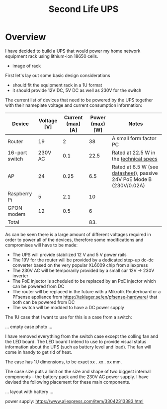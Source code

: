 #+TITLE: Second Life UPS

#+BEGIN_EXPORT html
<base href="secondlife-ups/"/>
#+END_EXPORT

* Overview

I have decided to build a UPS that would power my home network equipment rack using lithium-ion 18650 cells.

- image of rack
  
First let's lay out some basic design considerations
- should fit the equipment rack in a 1U format
- it should provide 12V DC, 5V DC as well as 230V for the switch

The current list of devices that need to be powered by the UPS together with their nameplate voltage and current consumption information:

|----------------+-------------+-------------------+-----------------+---------------------------------------------------------------------|
| Device         | Voltage [V] | Current (max) [A] | Power (max) [W] | Notes                                                               |
|----------------+-------------+-------------------+-----------------+---------------------------------------------------------------------|
| Router         |          19 |                 2 |              38 | A small form factor PC                                              |
| 16-port switch |     230V AC |               0.1 |            22.5 | Rated at 22.5 W in the [[https://www.cnet.com/products/3com-baseline-plus-switch-2920-switch-16-ports-managed-desktop-series/][technical specs]]                              |
| AP             |          24 |              0.25 |             6.5 | Rated at 6.5 W (see [[https://dl.ui.com/datasheets/unifi/UniFi_AC_APs_DS.pdf][datasheet]]), passive 24V PoE Mode B (230V/0.02A) |
| Raspberry Pi   |           5 |               2.1 |              10 |                                                                     |
| GPON modem     |          12 |               0.5 |               6 |                                                                     |
|----------------+-------------+-------------------+-----------------+---------------------------------------------------------------------|
| Total          |             |                   |             83. |                                                                     |
|----------------+-------------+-------------------+-----------------+---------------------------------------------------------------------|
#+TBLFM: @>$4=vsum(@2..@-1)

As can be seen there is a large amount of different voltages required in order to power all of the devices, therefore some modifications and compromises will have to be made:

- The UPS will provide stabilized 12 V and 5 V power rails
- The 19V for the router will be provided by a dedicated step-up dc-dc converter based on the very popular XL6009 chip from aliexpress
- The 230V AC will be temporarily provided by a small car 12V -> 230V inverter
- The PoE injector is scheduled to be replaced by an PoE injector which can be powered from DC
- The router will be replaced in the future with a Mikrotik Routerboard or a PFsense appliance from https://teklager.se/en/pfsense-hardware/ that both can be powered from DC
- The switch will be modded to have a DC power supply

The 1U case that I want to use for this is a case from a switch:

... empty case photo ...

I have removed everything from the switch case except the colling fan and the LED board. The LED board I intend to use to provide visual status information about the UPS
(such as battery level and load). The fan will come in handy to get rid of heat.

The case has 1U dimensions, to be exact xx . xx . xx mm.

The case size puts a limit on the size and shape of two biggest internal components - the battery pack and the 230V AC power supply. I have devised the following placement
for these main components.

... layout with battery ...

power supply: https://www.aliexpress.com/item/33042313383.html

